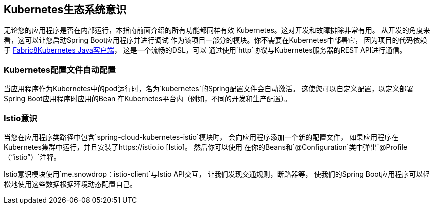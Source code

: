 == Kubernetes生态系统意识

无论您的应用程序是否在内部运行，本指南前面介绍的所有功能都同样有效
Kubernetes。这对开发和故障排除非常有用。
从开发的角度来看，这可以让您启动Spring Boot应用程序并进行调试
作为该项目一部分的模块。你不需要在Kubernetes中部署它，
因为项目的代码依赖于
https://github.com/fabric8io/kubernetes-client[Fabric8Kubernetes Java客户端]，
这是一个流畅的DSL，可以
通过使用`http`协议与Kubernetes服务器的REST API进行通信。

=== Kubernetes配置文件自动配置

当应用程序作为Kubernetes中的pod运行时，名为`kubernetes`的Spring配置文件会自动激活。
这使您可以自定义配置，以定义部署Spring Boot应用程序时应用的Bean
在Kubernetes平台内（例如，不同的开发和生产配置）。

=== Istio意识

当您在应用程序类路径中包含`spring-cloud-kubernetes-istio`模块时，
会向应用程序添加一个新的配置文件，
如果应用程序在Kubernetes集群中运行，并且安装了https://istio.io [Istio]。
然后你可以使用
在你的Beans和`@Configuration`类中弹出`@Profile（“istio”）`注释。

Istio意识模块使用`me.snowdrop：istio-client`与Istio API交互，
让我们发现交通规则，断路​​器等，
使我们的Spring Boot应用程序可以轻松地使用这些数据根据环境动态配置自己。
